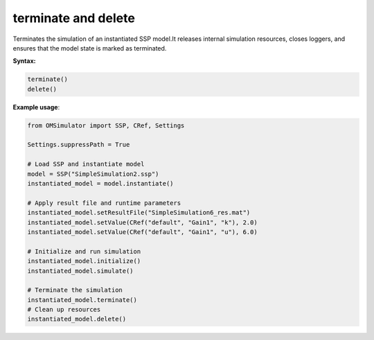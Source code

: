 terminate and delete
--------------------

Terminates the simulation of an instantiated SSP model.It releases internal simulation resources,
closes loggers, and ensures that the model state is marked as terminated.

**Syntax:**

.. code-block:: python

   terminate()
   delete()

**Example usage**:

.. code-block:: python

   from OMSimulator import SSP, CRef, Settings

   Settings.suppressPath = True

   # Load SSP and instantiate model
   model = SSP("SimpleSimulation2.ssp")
   instantiated_model = model.instantiate()

   # Apply result file and runtime parameters
   instantiated_model.setResultFile("SimpleSimulation6_res.mat")
   instantiated_model.setValue(CRef("default", "Gain1", "k"), 2.0)
   instantiated_model.setValue(CRef("default", "Gain1", "u"), 6.0)

   # Initialize and run simulation
   instantiated_model.initialize()
   instantiated_model.simulate()

   # Terminate the simulation
   instantiated_model.terminate()
   # Clean up resources
   instantiated_model.delete()
